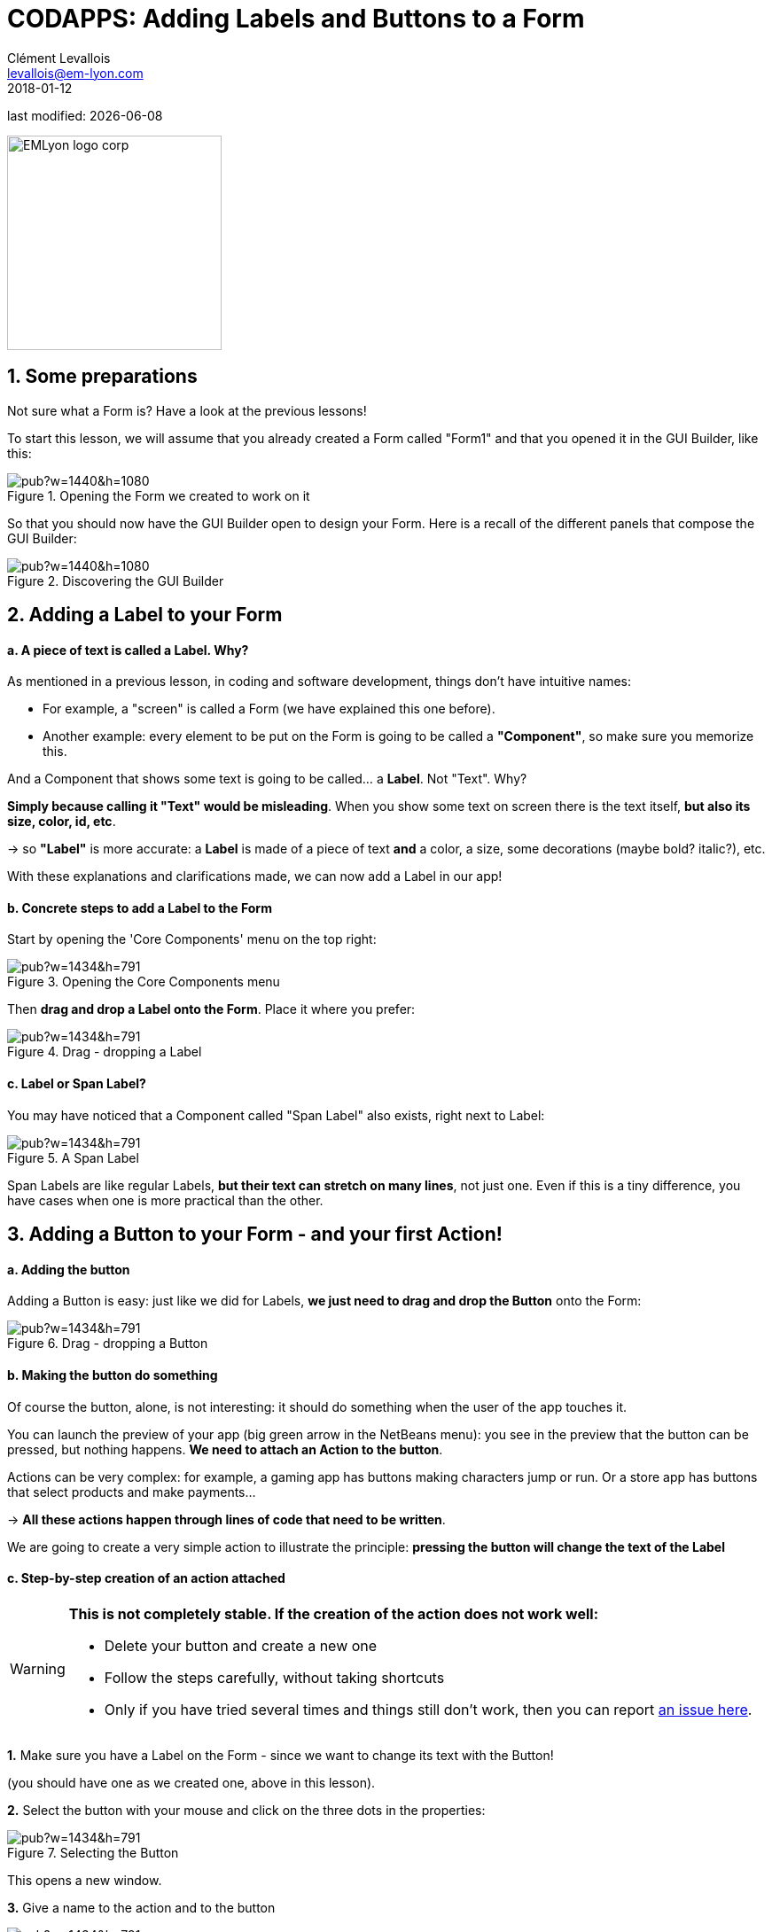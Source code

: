 = CODAPPS: Adding Labels and Buttons to a Form
Clément Levallois <levallois@em-lyon.com>
2018-01-12

last modified: {docdate}

:icons!:
:source-highlighter: rouge
:iconsfont:   font-awesome
:revnumber: 1.0
:example-caption!:
ifndef::imagesdir[:imagesdir: ../../images]
ifndef::sourcedir[:sourcedir: ../../../../main/java]


:title-logo-image: EMLyon_logo_corp.png[width="242" align="center"]

image::EMLyon_logo_corp.png[width="242" align="center"]

//ST: 'Escape' or 'o' to see all sides, F11 for full screen, 's' for speaker notes


//ST: !
== 1. Some preparations

//ST: !
Not sure what a Form is? Have a look at the previous lessons!

To start this lesson, we will assume that you already created a Form called "Form1" and that you opened it in the GUI Builder, like this:

//ST: !
image::https://docs.google.com/drawings/d/e/2PACX-1vSZrQqUaxVkLbjSyAnY8bu0IFgBrRTvCOZ2i9vhtcA5LaT5ZUXqFhcPFHVc4E9DZRzTVepawvIb338a/pub?w=1440&h=1080[align="center",title="Opening the Form we created to work on it"]

//ST: !
So that you should now have the GUI Builder open to design your Form. Here is a recall of the different panels that compose the GUI Builder:

//ST: !
image::https://docs.google.com/drawings/d/e/2PACX-1vTLmA6SJYK28g7ypoFem5WovZ7hX1vUjna9Sh3mkTtRWtTeuquCn50G72S_kt1cDUtaH9u52H1fGlnh/pub?w=1440&h=1080[align="center",title="Discovering the GUI Builder"]


== 2. Adding a Label to your Form

//ST: !
==== a. A piece of text is called a *Label*. Why?

//ST: !
As mentioned in a previous lesson, in coding and software development, things don't have intuitive names:

- For example, a "screen" is called a Form (we have explained this one before).
- Another example: every element to be put on the Form is going to be called a *"Component"*, so make sure you memorize this.

And a Component that shows some text is going to be called... a *Label*. Not "Text". Why?

//ST: !
*Simply because calling it "Text" would be misleading*. When you show some text on screen there is the text itself, *but also its size, color, id, etc*.

-> so *"Label"* is more accurate: a *Label* is made of a piece of text *and* a color, a size, some decorations (maybe bold? italic?), etc.

With these explanations and clarifications made, we can now add a Label in our app!

//ST: !
==== b. Concrete steps to add a Label to the Form

//ST: !
Start by opening the 'Core Components' menu on the top right:

//ST: !
image::https://docs.google.com/drawings/d/e/2PACX-1vRsMnjK415Ikdk8GMoHX9bayKSgvtT6ZovBv1S3Qs4h_WJXoFoi239WELLcI_TZt2ifIX4wq-BqxDh-/pub?w=1434&h=791[align="center",title="Opening the Core Components menu"]

//ST: !
Then *drag and drop a Label onto the Form*. Place it where you prefer:

//ST: !
image::https://docs.google.com/drawings/d/e/2PACX-1vR0DDosS7CtbpLEWueQ5DlO1ZukhwnzMYGTPL2Z94jZay1e4kvKGurDZLhMSkiS0caE--tc5usMKmNu/pub?w=1434&h=791[align="center",title="Drag - dropping a Label"]

//ST: !
==== c. Label or Span Label?

//ST: !
You may have noticed that a Component called "Span Label" also exists, right next to Label:

//ST: !
image::https://docs.google.com/drawings/d/e/2PACX-1vSflXDBf95uRdeSO12WXeyA4G_kUqxzRBZKCcu42iQKLD8PQTPK743niD9gWMJucvGuzu4Yoyy7tZdI/pub?w=1434&h=791[align="center",title="A Span Label"]

//ST: !
Span Labels are like regular Labels, *but their text can stretch on many lines*, not just one. Even if this is a tiny difference, you have cases when one is more practical than the other.


== 3. Adding a Button to your Form - and your first Action!

//ST: !
==== a. Adding the button

//ST: !
Adding a Button is easy: just like we did for Labels, *we just need to drag and drop the Button* onto the Form:

//ST: !
image::https://docs.google.com/drawings/d/e/2PACX-1vTA3dVNZGthIBJLSlBe5ETgfVVuXkYecR7TuXz0ZyQpcWLR7KOMF0yRAGALtlLDFCbCwVaTbv2XGIj8/pub?w=1434&h=791[align="center",title="Drag - dropping a Button"]

//ST: !
==== b. Making the button do something

//ST: !
Of course the button, alone, is not interesting: it should do something when the user of the app touches it.

You can launch the preview of your app (big green arrow in the NetBeans menu): you see in the preview that the button can be pressed, but nothing happens. *We need to attach an Action to the button*.

//ST: !
Actions can be very complex: for example, a gaming app has buttons making characters jump or run. Or a store app has buttons that select products and make payments...

-> *All these actions happen through lines of code that need to be written*.

//ST: !
We are going to create a very simple action to illustrate the principle: *pressing the button will change the text of the Label*

//ST: !
==== c. Step-by-step creation of an action attached

//ST: !
[WARNING]
====
*This is not completely stable. If the creation of the action does not work well:*

- Delete your button and create a new one
- Follow the steps carefully, without taking shortcuts
- Only if you have tried several times and things still don't work, then you can report https://github.com/seinecle/codapps/issues[an issue here].
====


//ST: !
*1.* Make sure you have a Label on the Form - since we want to change its text with the Button!

(you should have one as we created one, above in this lesson).

//ST: !
[start=2]
*2.* Select the button with your mouse and click on the three dots in the properties:

//ST: !
image::https://docs.google.com/drawings/d/e/2PACX-1vTh6txPb0VnbXWTovpmS9ZGFuz6GcS6hgH664-Iewcz7eyBcNqfkqv15ScTdGCGjBA22Ei0dkYZLbpI/pub?w=1434&h=791[align="center",title="Selecting the Button"]

//ST: !
This opens a new window.

//ST: !
[start=3]
*3.* Give a name to the action and to the button

//ST: !
image::https://docs.google.com/drawings/d/e/2PACX-1vT347e9ts2KIIRkgKW8qbEooFp4IexuSyN-vZFBJYGWXzXKQztCdkEbs-HrSzdKIwJU9wEmsEsBu9Iy/pub?w=1434&h=791[align="center",title="Giving a name to the action and to the button"]

//ST: !
[WARNING]
====
*Common issue at this stage*

At this step *if you clicked on "Cancel" without having given a name or a display name*, the Button can get resized - becomes much bigger! (sometimes taking even the whole space of the Form, making it hard to spot since it covers everything).

Solution: spot the "resize handles" of the Button and use them to drag the borders of the Button back to a smaller size.

====


//ST: !
[start=4]
*4.* The GUI Builder should have switched automatically back to NetBeans (don't worry the GUI Builder has not been closed)

- The lines of code for an action have been automatically written in the file of your Form, which is called "Form1.java" if your Form is named Form1.
- These lines of code should look like:

//ST: !
.Form1.java
[source,java]
----
//-- DON'T EDIT ABOVE THIS LINE!!!
    public void onUpdateLabelTextCommand(com.codename1.ui.events.ActionEvent ev, com.codename1.ui.Command cmd) { // <1>

    } //<2>
}
----
<1> This line is complicated but you can notice that the name of our Action appears in it ("UpdateLabelText").
Notice also the *opening curly brace* at the end of the line: *{*
<2> This is a *closing curly brace*.

//ST: !
Everything you write between the opening curly brace *{* and the closing curly brace *}* will be performed when the user touches the button.

So let's write the instruction to change the text of the Label!

//ST: !
We are going to write just one line of code between the curly braces:

//ST: !
[source,java]
----
this.gui_Label.setText("pressed!");
----

So that it looks like:

//ST: !
[[anchor-set-text-label-in-code]]
.Form1.java
[source,java]
----
//-- DON'T EDIT ABOVE THIS LINE!!!
    public void onUpdateLabelTextCommand(com.codename1.ui.events.ActionEvent ev, com.codename1.ui.Command cmd) {
      this.gui_Label.setText("pressed!"); // <1>
    }
}
----
<1> the line we added between the curly braces.

//ST: !
You can now preview your app (big green arrow in NetBeans). Press the button in the preview, the effect should be:

//ST: !
image::https://docs.google.com/drawings/d/e/2PACX-1vTGoQNP8cQHsOTNsSFnYNgNyBx6kjzlSnW6xWhXp2ZzcX7BxJ03yiGQejvS3hO2wUwHY6968SUnQUvV/pub?w=1440&h=1080[align="center",title="Previewing the button and its action"]

//ST: !
Congratulations! You learned how to place a Label (some text), a Button and  how to make it perform an action. This is a huge step! 🎉🎉🎉

//ST: !
In the next lesson of this module, we are going to learn how to insert a picture in the app.

== The end
//ST: The end

//ST: !
Questions? Want to open a discussion on this lesson? Visit the forum https://github.com/seinecle/codapps/issues[here] (need a free Github account).

//ST: !
Find references for this lesson, and other lessons, https://seinecle.github.io/codapps/[here].

//ST: !
Licence: Creative Commons, https://creativecommons.org/licenses/by/4.0/legalcode[Attribution 4.0 International] (CC BY 4.0).
You are free to:

- copy and redistribute the material in any medium or format
- Adapt — remix, transform, and build upon the material

=> for any purpose, even commercially.

//ST: !
image:round_portrait_mini_150.png[align="center", role="right"]
This course is designed by Clement Levallois.

Discover my other courses in data / tech for business: http://www.clementlevallois.net

Or get in touch via Twitter: https://www.twitter.com/seinecle[@seinecle]
